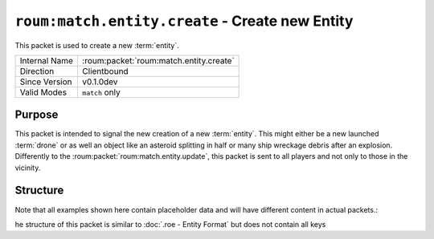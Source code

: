 
``roum:match.entity.create`` - Create new Entity
================================================

.. roum:packet:: roum:match.entity.create

This packet is used to create a new :term:`entity`\ .

+-----------------------+--------------------------------------------+
|Internal Name          |:roum:packet:`roum:match.entity.create`     |
+-----------------------+--------------------------------------------+
|Direction              |Clientbound                                 |
+-----------------------+--------------------------------------------+
|Since Version          |v0.1.0dev                                   |
+-----------------------+--------------------------------------------+
|Valid Modes            |``match`` only                              |
+-----------------------+--------------------------------------------+

Purpose
-------

This packet is intended to signal the new creation of a new :term:`entity`\ . This might either be a new launched
:term:`drone` or as well an object like an asteroid splitting in half or many ship wreckage debris after an explosion.
Differently to the :roum:packet:`roum:match.entity.update`\ , this packet is sent to all players and not only to those
in the vicinity.

Structure
---------

Note that all examples shown here contain placeholder data and will have different content in actual packets.::

he structure of this packet is similar to :doc:`.roe - Entity Format` but does not contain all keys

.. todo::
   Specify the attributes of :py:class:`roum.Entity`

